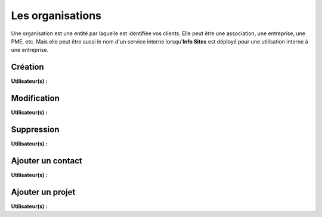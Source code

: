 Les organisations
=================

Une organisation est une entité par laquelle est identifiée vos clients. Elle peut être une association, une entreprise, une PME, etc. Mais elle peut être aussi le nom d'un service interne lorsqu'**Info Sites** est déployé pour une utilisation interne à une entreprise.

Création
--------
**Utilisateur(s) :** |user_niv0| |user_niv1| |user_niv2|

Modification
------------
**Utilisateur(s) :** |user_niv0| |user_niv1| |user_niv2|

Suppression
-----------
**Utilisateur(s) :** |user_niv0| |user_niv1|

Ajouter un contact
------------------
**Utilisateur(s) :** |user_niv0| |user_niv1| |user_niv2|

Ajouter un projet
-----------------
**Utilisateur(s) :** |user_niv0| |user_niv1| |user_niv2|

.. |user_niv3| image:: ../_static/user_niv3-16.png
.. |user_niv2| image:: ../_static/user_niv2-16.png
.. |user_niv1| image:: ../_static/user_niv1-16.png
.. |user_niv0| image:: ../_static/user_niv0-16.png
.. |user_supprime| image:: ../_static/user_supprime-16.png

